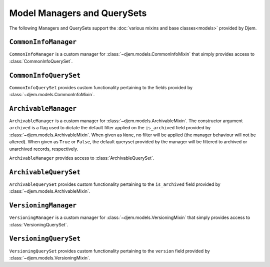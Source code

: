 ============================
Model Managers and QuerySets
============================

.. module:: djem.models.managers

The following Managers and QuerySets support the :doc:`various mixins and base classes<models>` provided by Djem.

``CommonInfoManager``
=====================

.. class:: CommonInfoManager()

    ``CommonInfoManager`` is a custom manager for :class:`~djem.models.CommonInfoMixin` that simply provides access to :class:`CommonInfoQuerySet`.

``CommonInfoQuerySet``
======================

.. class:: CommonInfoQuerySet(\*args, \*\*kwargs)

    ``CommonInfoQuerySet`` provides custom functionality pertaining to the fields provided by :class:`~djem.models.CommonInfoMixin`.

    .. automethod:: update
    .. automethod:: owned_by

``ArchivableManager``
=====================

.. class:: ArchivableManager(archived=None)

    ``ArchivableManager`` is a custom manager for :class:`~djem.models.ArchivableMixin`. The constructor argument ``archived`` is a flag used to dictate the default filter applied on the ``is_archived`` field provided by :class:`~djem.models.ArchivableMixin`. When given as ``None``, no filter will be applied (the manager behaviour will not be altered). When given as ``True`` or ``False``, the default queryset provided by the manager will be filtered to archived or unarchived records, respectively.

    ``ArchivableManager`` provides access to :class:`ArchivableQuerySet`.

``ArchivableQuerySet``
======================

.. class:: ArchivableQuerySet(\*args, \*\*kwargs)

    ``ArchivableQuerySet`` provides custom functionality pertaining to the ``is_archived`` field provided by :class:`~djem.models.ArchivableMixin`.

    .. automethod:: archive
    .. automethod:: unarchive

``VersioningManager``
=====================

.. class:: VersioningManager()

    ``VersioningManager`` is a custom manager for :class:`~djem.models.VersioningMixin` that simply provides access to :class:`VersioningQuerySet`.

``VersioningQuerySet``
======================

.. class:: VersioningQuerySet(\*args, \*\*kwargs)

    ``VersioningQuerySet`` provides custom functionality pertaining to the ``version`` field provided by :class:`~djem.models.VersioningMixin`.

    .. automethod:: update
